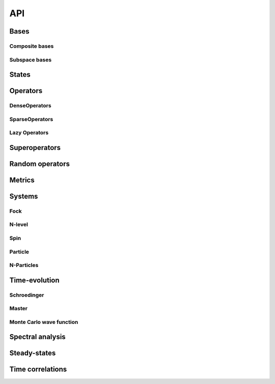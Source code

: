 .. _section-api:

API
===

.. _section-api-bases:

Bases
-----

.. jl:autoabstract:: bases.jl Basis

.. jl:autotype:: bases.jl GenericBasis

.. jl:autofunction:: bases.jl length

.. jl:autofunction:: bases.jl multiplicable


Composite bases
^^^^^^^^^^^^^^^

.. jl:autotype:: bases.jl CompositeBasis

.. jl:autofunction:: bases.jl tensor

.. jl:autofunction:: bases.jl ptrace

.. jl:autofunction:: bases.jl permutesystems


Subspace bases
^^^^^^^^^^^^^^

.. jl:autotype:: subspace.jl SubspaceBasis

.. jl:autofunction:: subspace.jl orthonormalize

.. jl:autofunction:: subspace.jl projector



.. _section-api-states:

States
------

.. jl:autoabstract:: states.jl StateVector

.. jl:autotype:: states.jl Bra

.. jl:autotype:: states.jl Ket

.. jl:autofunction:: states.jl tensor

.. jl:autofunction:: operators_dense.jl tensor(::Ket, ::Bra)

.. jl:autofunction:: states.jl dagger

.. jl:autofunction:: states.jl norm

.. jl:autofunction:: states.jl normalize

.. jl:autofunction:: states.jl normalize!

.. jl:autofunction:: states.jl basisstate



.. _section-api-operators:

Operators
---------

.. jl:autoabstract:: operators.jl Operator

.. jl:autofunction:: operators.jl dagger

.. jl:autofunction:: operators.jl identityoperator

.. jl:autofunction:: operators_dense.jl projector

.. jl:autofunction:: operators.jl trace

.. jl:autofunction:: operators.jl ptrace

.. jl:autofunction:: operators.jl normalize

.. jl:autofunction:: operators.jl normalize!

.. jl:autofunction:: operators.jl expect

.. jl:autofunction:: operators.jl variance

.. jl:autofunction:: operators.jl tensor

.. jl:autofunction:: operators.jl embed

.. jl:autofunction:: operators.jl permutesystems

.. jl:autofunction:: operators.jl gemv!

.. jl:autofunction:: operators.jl gemm!


.. _section-api-denseoperators:

DenseOperators
^^^^^^^^^^^^^^

.. jl:autotype:: operators_dense.jl DenseOperator

.. jl:autofunction:: operators_dense.jl full


.. _section-api-sparseoperators:

SparseOperators
^^^^^^^^^^^^^^^

.. jl:autotype:: operators_sparse.jl SparseOperator

.. jl:autofunction:: operators_sparse.jl sparse


.. _section-api-lazyoperators:

Lazy Operators
^^^^^^^^^^^^^^

.. jl:autotype:: operators_lazy.jl LazyWrapper

.. jl:autotype:: operators_lazytensor.jl LazyTensor

.. jl:autotype:: operators_lazysum.jl LazySum

.. jl:autotype:: operators_lazyproduct.jl LazyProduct



.. _section-api-superoperators:

Superoperators
--------------

.. jl:autoabstract:: superoperators.jl SuperOperator

.. jl:autotype:: superoperators.jl DenseSuperOperator

.. jl:autotype:: superoperators.jl SparseSuperOperator

.. jl:autofunction:: superoperators.jl spre

.. jl:autofunction:: superoperators.jl spost

.. jl:autofunction:: superoperators.jl liouvillian

.. jl:autofunction:: superoperators.jl expm


.. _section-api-random:

Random operators
----------------

.. jl:autofunction:: random.jl randomstate

.. jl:autofunction:: random.jl randomoperator


.. _section-api-metrics:

Metrics
-------

.. jl:autofunction:: metrics.jl tracedistance

.. jl:autofunction:: metrics.jl tracedistance_general

.. jl:autofunction:: metrics.jl entropy_vn



Systems
-------


.. _section-api-fock:

Fock
^^^^

.. jl:autotype:: fock.jl FockBasis

.. jl:autofunction:: fock.jl FockBasis

.. jl:autofunction:: fock.jl number

.. jl:autofunction:: fock.jl destroy

.. jl:autofunction:: fock.jl create

.. jl:autofunction:: fock.jl fockstate

.. jl:autofunction:: fock.jl coherentstate

.. jl:autofunction:: fock.jl qfunc


.. _section-api-nlevel:

N-level
^^^^^^^

.. jl:autotype:: nlevel.jl NLevelBasis

.. jl:autofunction:: nlevel.jl transition

.. jl:autofunction:: nlevel.jl nlevelstate


.. _section-api-spin:

Spin
^^^^

.. jl:autotype:: spin.jl SpinBasis

.. jl:autofunction:: spin.jl sigmax

.. jl:autofunction:: spin.jl sigmay

.. jl:autofunction:: spin.jl sigmaz

.. jl:autofunction:: spin.jl sigmap

.. jl:autofunction:: spin.jl sigmam

.. jl:autofunction:: spin.jl spinup

.. jl:autofunction:: spin.jl spindown


.. _section-api-particle:

Particle
^^^^^^^^

.. jl:autotype:: particle.jl PositionBasis

.. jl:autotype:: particle.jl MomentumBasis

.. jl:autofunction:: particle.jl spacing

.. jl:autofunction:: particle.jl samplepoints

.. jl:autofunction:: particle.jl positionoperator

.. jl:autofunction:: particle.jl momentumoperator

.. jl:autofunction:: particle.jl laplace_x

.. jl:autofunction:: particle.jl laplace_p

.. jl:autofunction:: particle.jl gaussianstate

.. jl:autotype:: particle.jl FFTOperator

.. jl:autofunction:: particle.jl FFTOperator


.. _section-api-nparticles:

N-Particles
^^^^^^^^^^^

.. jl:autoabstract:: nparticles.jl NParticleBasis

.. jl:autotype:: nparticles.jl BosonicNParticleBasis

.. jl:autotype:: nparticles.jl FermionicNParticleBasis

.. jl:autofunction:: nparticles.jl nparticleoperator_1

.. jl:autofunction:: nparticles.jl nparticleoperator_2



.. _section-api-timeevolution:

Time-evolution
--------------

.. _section-api-schroedinger:


Schroedinger
^^^^^^^^^^^^

.. jl:autofunction:: schroedinger.jl schroedinger


.. _section-api-master:

Master
^^^^^^

.. jl:autofunction:: master.jl master

.. jl:autofunction:: master.jl master_h

.. jl:autofunction:: master.jl master_nh


.. _section-api-mcwf:

Monte Carlo wave function
^^^^^^^^^^^^^^^^^^^^^^^^^

.. jl:autofunction:: mcwf.jl mcwf
.. jl:autofunction:: mcwf.jl diagonaljumps



.. _section-api-spectralanalysis:

Spectral analysis
-----------------

.. jl:autofunction:: spectralanalysis.jl eig

.. jl:autofunction:: spectralanalysis.jl eigs

.. jl:autofunction:: spectralanalysis.jl eigvals

.. jl:autofunction:: spectralanalysis.jl simdiag


.. _section-api-steadystate:

Steady-states
-------------

.. jl:autofunction:: steadystate.jl master

.. jl:autofunction:: steadystate.jl eigenvector


.. _section-api-timecorrelations:

Time correlations
------------

.. jl:autofunction:: timecorrelations.jl correlation

.. jl:autofunction:: timecorrelations.jl spectrum

.. jl:autofunction:: timecorrelations.jl correlation2spectrum
